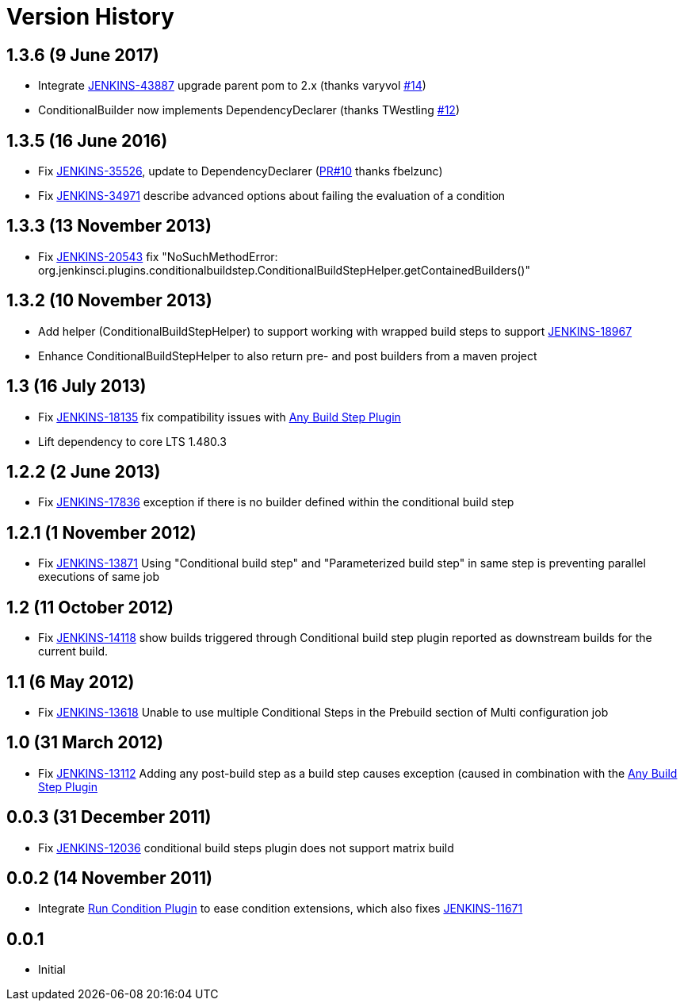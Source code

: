 = Version History

== 1.3.6 (9 June 2017)

* Integrate https://issues.jenkins.io/browse/JENKINS-43887[JENKINS-43887]
upgrade parent pom to 2.x (thanks varyvol
https://github.com/jenkinsci/conditional-buildstep-plugin/pull/14[#14])
* ConditionalBuilder now implements DependencyDeclarer (thanks
TWestling https://github.com/jenkinsci/conditional-buildstep-plugin/pull/12[#12])

== 1.3.5 (16 June 2016)

* Fix
https://issues.jenkins.io/browse/JENKINS-35526[JENKINS-35526], update
to DependencyDeclarer
(https://github.com/jenkinsci/conditional-buildstep-plugin/pull/10[PR#10]
thanks fbelzunc)
* Fix https://issues.jenkins.io/browse/JENKINS-34971[JENKINS-34971] describe
advanced options about failing the evaluation of a condition

== 1.3.3 (13 November 2013)

* Fix https://issues.jenkins.io/browse/JENKINS-20543[JENKINS-20543]
fix "NoSuchMethodError:
org.jenkinsci.plugins.conditionalbuildstep.ConditionalBuildStepHelper.getContainedBuilders()"

== 1.3.2 (10 November 2013)

* Add helper (ConditionalBuildStepHelper) to support working with
wrapped build steps to support
https://issues.jenkins.io/browse/JENKINS-18967[JENKINS-18967]
* Enhance ConditionalBuildStepHelper to also return pre- and post
builders from a maven project

== 1.3 (16 July 2013)

* Fix https://issues.jenkins.io/browse/JENKINS-18135[JENKINS-18135]
fix compatibility issues
with https://plugins.jenkins.io/any-buildstep/[Any Build Step Plugin]
* Lift dependency to core LTS 1.480.3

== 1.2.2 (2 June 2013)

* Fix https://issues.jenkins.io/browse/JENKINS-17836[JENKINS-17836]
exception if there is no builder defined within the conditional build
step

== 1.2.1 (1 November 2012)

* Fix https://issues.jenkins.io/browse/JENKINS-13871[JENKINS-13871]
Using "Conditional build step" and "Parameterized build step" in same
step is preventing parallel executions of same job

== 1.2 (11 October 2012)

* Fix https://issues.jenkins.io/browse/JENKINS-14118[JENKINS-14118]
show builds triggered through Conditional build step plugin reported as
downstream builds for the current build.

== 1.1 (6 May 2012)

* Fix https://issues.jenkins.io/browse/JENKINS-13618[JENKINS-13618]
Unable to use multiple Conditional Steps in the Prebuild section of
Multi configuration job

== 1.0 (31 March 2012)

* Fix https://issues.jenkins.io/browse/JENKINS-13112[JENKINS-13112]
Adding any post-build step as a build step causes exception (caused in
combination with the https://plugins.jenkins.io/any-buildstep/[Any Build Step Plugin]

== 0.0.3 (31 December 2011)

* Fix https://issues.jenkins.io/browse/JENKINS-12036[JENKINS-12036] conditional build steps plugin does not support matrix build

== 0.0.2 (14 November 2011)

* Integrate https://plugins.jenkins.io/run-condition/[Run Condition Plugin]
to ease condition extensions, which also fixes https://issues.jenkins.io/browse/JENKINS-11671[JENKINS-11671]

== 0.0.1

* Initial
